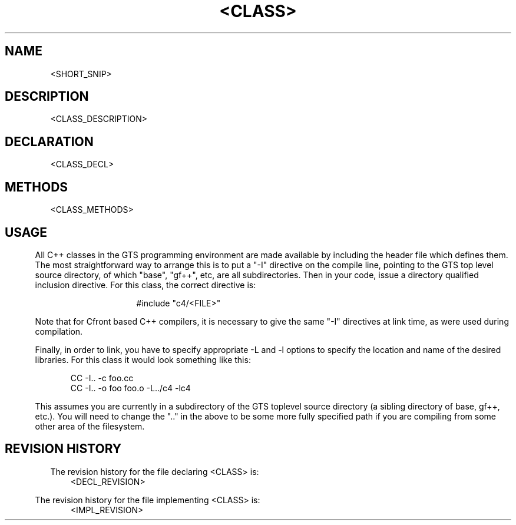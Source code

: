 .TH "<CLASS>" 1 "<DATE>" "libc4.a"

.SH NAME
<SHORT_SNIP>

.SH DESCRIPTION
<CLASS_DESCRIPTION>

.SH DECLARATION
<CLASS_DECL>

.SH METHODS
<CLASS_METHODS>

.SH USAGE
.in .5i
All C++ classes in the GTS programming environment are made available
by including the header file which defines them.  The most
straightforward way to arrange this is to put a "-I" directive on the
compile line, pointing to the GTS top level source directory, of which
"base", "gf++", etc, are all subdirectories.  Then in your code, issue
a directory qualified inclusion directive.  For this class, the
correct directive is:

.in 2i
#include "c4/<FILE>"
.in .5i

Note that for Cfront based C++ compilers, it is necessary to give the
same "-I" directives at link time, as were used during compilation.

Finally, in order to link, you have to specify appropriate -L and -l
options to specify the location and name of the desired libraries.
For this class it would look something like this:

.nf
.in 1i
CC -I.. -c foo.cc
CC -I.. -o foo foo.o -L../c4 -lc4
.in .5i
.fi

This assumes you are currently in a subdirectory of the GTS toplevel
source directory (a sibling directory of base, gf++, etc.).  You will
need to change the ".." in the above to be some more fully specified
path if you are compiling from some other area of the filesystem.

.SH REVISION HISTORY
The revision history for the file declaring <CLASS> is:
.in 1i
<DECL_REVISION>
.in .5i

The revision history for the file implementing <CLASS> is:
.in 1i
<IMPL_REVISION>
.in .5i
